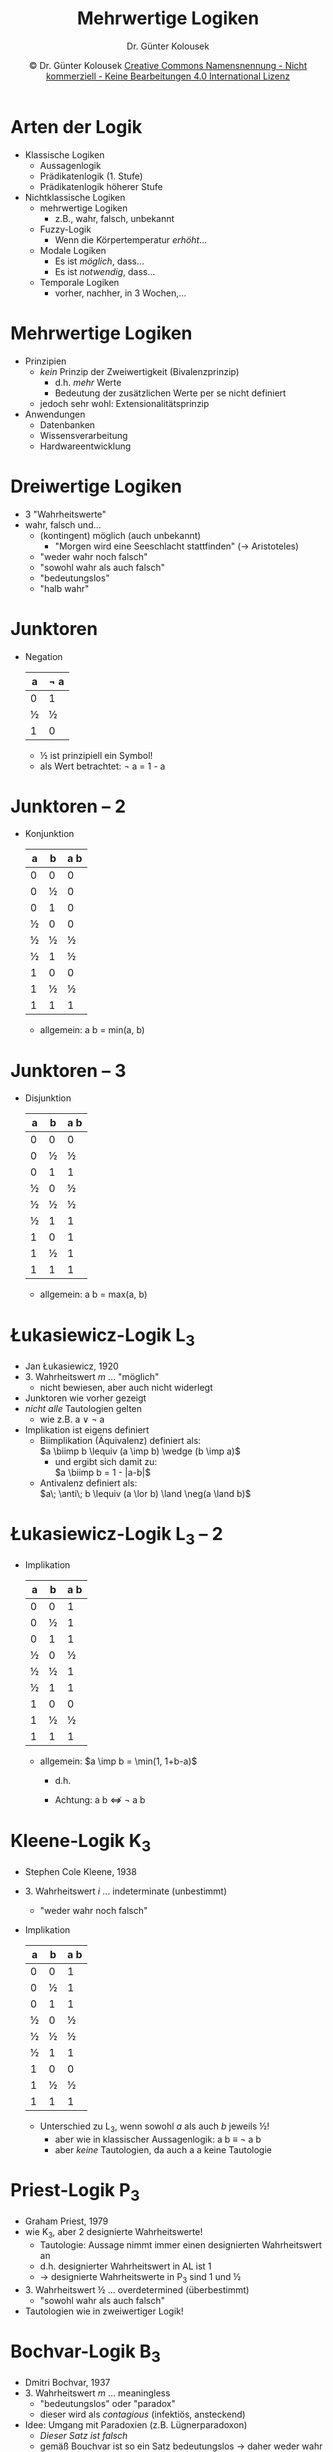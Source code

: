 #+TITLE: Mehrwertige Logiken
#+AUTHOR: Dr. Günter Kolousek
#+DATE: \copy Dr. Günter Kolousek \hspace{12ex} [[http://creativecommons.org/licenses/by-nc-nd/4.0/][Creative Commons Namensnennung - Nicht kommerziell - Keine Bearbeitungen 4.0 International Lizenz]]

#+OPTIONS: H:1 toc:nil
#+LATEX_CLASS: beamer
#+LATEX_CLASS_OPTIONS: [presentation]
#+BEAMER_THEME: Execushares
#+COLUMNS: %45ITEM %10BEAMER_ENV(Env) %10BEAMER_ACT(Act) %4BEAMER_COL(Col) %8BEAMER_OPT(Opt)

#+LATEX_HEADER:\usepackage{pgfpages}
# +LATEX_HEADER:\pgfpagesuselayout{2 on 1}[a4paper,border shrink=5mm]u
# +LATEX: \mode<handout>{\setbeamercolor{background canvas}{bg=black!5}}
#+LATEX_HEADER:\usepackage{xspace}
#+LATEX: \newcommand{\cpp}{C++\xspace}

#+LATEX_HEADER: \newcommand{\N}{\ensuremath{\mathbb{N}}\xspace}
#+LATEX_HEADER: \newcommand{\R}{\ensuremath{\mathbb{R}}\xspace}
#+LATEX_HEADER: \newcommand{\Z}{\ensuremath{\mathbb{Z}}\xspace}
#+LATEX_HEADER: \newcommand{\Q}{\ensuremath{\mathbb{Q}}\xspace}
#+LATEX_HEADER: \renewcommand{\C}{\ensuremath{\mathbb{C}}\xspace}
#+LATEX_HEADER: \renewcommand{\P}{\ensuremath{\mathcal{P}}\xspace}
#+LATEX_HEADER: \newcommand{\sneg}[1]{\ensuremath{\overline{#1}}\xspace}
#+LATEX_HEADER: \renewcommand{\mod}{\mbox{ mod }}

#+LATEX_HEADER: \newcommand{\eps}{\ensuremath{\varepsilon}\xspace}
# +LATEX_HEADER: \newcommand{\sub}[1]{\textsubscript{#1}}
# +LATEX_HEADER: \newcommand{\super}[1]{\textsuperscript{#1}}
#+LATEX_HEADER: \newcommand{\union}{\ensuremath{\cup}}

#+LATEX_HEADER: \newcommand{\sseq}{\ensuremath{\subseteq}\xspace}

#+LATEX_HEADER: \usepackage{textcomp}
#+LATEX_HEADER: \usepackage{ucs}
#+LaTeX_HEADER: \usepackage{float}

# +LaTeX_HEADER: \shorthandoff{"}

#+LATEX_HEADER: \newcommand{\imp}{\ensuremath{\rightarrow}\xspace}
#+LATEX_HEADER: \newcommand{\ar}{\ensuremath{\rightarrow}\xspace}
#+LATEX_HEADER: \newcommand{\bicond}{\ensuremath{\leftrightarrow}\xspace}
#+LATEX_HEADER: \newcommand{\biimp}{\ensuremath{\leftrightarrow}\xspace}
#+LATEX_HEADER: \newcommand{\conj}{\ensuremath{\wedge}\xspace}
#+LATEX_HEADER: \newcommand{\disj}{\ensuremath{\vee}\xspace}
#+LATEX_HEADER: \newcommand{\anti}{\ensuremath{\underline{\vee}}\xspace}
#+LATEX_HEADER: \newcommand{\lnegx}{\ensuremath{\neg}\xspace}
#+LATEX_HEADER: \newcommand{\lequiv}{\ensuremath{\Leftrightarrow}\xspace}
#+LATEX_HEADER: \newcommand{\limp}{\ensuremath{\Rightarrow}\xspace}
#+LATEX_HEADER: \newcommand{\aR}{\ensuremath{\Rightarrow}\xspace}
#+LATEX_HEADER: \newcommand{\lto}{\ensuremath{\leadsto}\xspace}

#+LATEX_HEADER: \renewcommand{\not}{\ensuremath{\lnot}\xspace}

#+LATEX_HEADER: \newcommand{\eset}{\ensuremath{\emptyset}\xspace}

* Arten der Logik
\vspace{1em}
- Klassische Logiken
  - Aussagenlogik
  - Prädikatenlogik (1. Stufe)
  - Prädikatenlogik höherer Stufe
- Nichtklassische Logiken
  - mehrwertige Logiken
    - z.B., wahr, falsch, unbekannt
  - Fuzzy-Logik
    - Wenn die Körpertemperatur /erhöht/...
  - Modale Logiken
    - Es ist /möglich/, dass...
    - Es ist /notwendig/, dass...
  - Temporale Logiken
    - vorher, nachher, in 3 Wochen,...

* Mehrwertige Logiken
- Prinzipien
  - /kein/ Prinzip der Zweiwertigkeit (Bivalenzprinzip)
    - d.h. /mehr/ Werte
    - Bedeutung der zusätzlichen Werte per se nicht definiert
  - jedoch sehr wohl: Extensionalitätsprinzip
- Anwendungen
  - Datenbanken
  - Wissensverarbeitung
  - Hardwareentwicklung

* Dreiwertige Logiken
- 3 "Wahrheitswerte"
- wahr, falsch und...\pause
  - (kontingent) möglich (auch unbekannt)
    - "Morgen wird eine Seeschlacht stattfinden" (\to Aristoteles)\pause
  - "weder wahr noch falsch"\pause
  - "sowohl wahr als auch falsch"\pause
  - "bedeutungslos"\pause
  - "halb wahr"

* Junktoren
- Negation
  \small
  #+ATTR_LATEX: :align c|c
  | a | \neg a |
  |---+-----|
  | 0 |   1 |
  | ½ |   ½ |
  | 1 |   0 |

  - ½ ist prinzipiell ein Symbol!
  - als Wert betrachtet: \neg a = 1 - a

* Junktoren -- 2
- Konjunktion
  \small
  #+ATTR_LATEX: :align cc|c
  | a | b | a\conj b |
  |---+---+----------|
  | 0 | 0 |        0 |
  | 0 | ½ |        0 |
  | 0 | 1 |        0 |
  | ½ | 0 |        0 |
  | ½ | ½ |        ½ |
  | ½ | 1 |        ½ |
  | 1 | 0 |        0 |
  | 1 | ½ |        ½ |
  | 1 | 1 |        1 |

  - allgemein: a \conj b = min(a, b)

* Junktoren -- 3
- Disjunktion
  \small
  #+ATTR_LATEX: :align cc|c
  | a | b | a\disj b |
  |---+---+----------|
  | 0 | 0 |        0 |
  | 0 | ½ |        ½ |
  | 0 | 1 |        1 |
  | ½ | 0 |        ½ |
  | ½ | ½ |        ½ |
  | ½ | 1 |        1 |
  | 1 | 0 |        1 |
  | 1 | ½ |        1 |
  | 1 | 1 |        1 |

  - allgemein: a \disj b = max(a, b)

* Łukasiewicz-Logik L_3
- Jan Łukasiewicz, 1920
- 3. Wahrheitswert $m$ ... "möglich"
  - nicht bewiesen, aber auch nicht widerlegt
- Junktoren wie vorher gezeigt
- /nicht alle/ Tautologien gelten
  - wie z.B. a \vee \not a
- Implikation ist eigens definiert
  - Biimplikation (Äquivalenz) definiert als:\\
    \vspace{0.5em}
    $a \biimp b \lequiv (a \imp b) \wedge (b \imp a)$
    \vspace{0.5em}
    - und ergibt sich damit zu:\\
      \vspace{0.5em}
      $a \biimp b = 1 - |a-b|$
  - Antivalenz definiert als:\\
    \vspace{0.5em}
    $a\; \anti\; b \lequiv (a \lor b) \land \neg(a \land b)$

* Łukasiewicz-Logik L_3 -- 2
\vspace{1.5em}
- Implikation
  \small
  \vspace{-1em}
  #+ATTR_LATEX: :align cc|c
  | a | b | a\imp b |
  |---+---+---------|
  | 0 | 0 |       1 |
  | 0 | ½ |       1 |
  | 0 | 1 |       1 |
  | ½ | 0 |       ½ |
  | ½ | ½ |       1 |
  | ½ | 1 |       1 |
  | 1 | 0 |       0 |
  | 1 | ½ |       ½ |
  | 1 | 1 |       1 |
  - allgemein: $a \imp b = \min(1, 1+b-a)$
    - d.h.
      \vspace{-1em}
      \begin{equation*}
      a \imp b = \left\{
        \begin{array}{ll}
        1 & \text{wenn}\; a \le b\\
        1+b-a & \text{anderenfalls}
        \end{array}
        \right.
      \end{equation*}
    - Achtung: a \imp b $\nLeftrightarrow$ \neg a \disj b

* Kleene-Logik K_3
\vspace{1em}
- Stephen Cole Kleene, 1938
- 3. Wahrheitswert $i$ ... indeterminate (unbestimmt)
  - "weder wahr noch falsch"
- Implikation
  \small
  #+ATTR_LATEX: :align cc|c
  | a | b | a\imp b |
  |---+---+---------|
  | 0 | 0 |       1 |
  | 0 | ½ |       1 |
  | 0 | 1 |       1 |
  | ½ | 0 |       ½ |
  | ½ | ½ |       ½ |
  | ½ | 1 |       1 |
  | 1 | 0 |       0 |
  | 1 | ½ |       ½ |
  | 1 | 1 |       1 |
  - Unterschied zu L_3, wenn sowohl $a$ als auch $b$ jeweils ½!
    - aber wie in klassischer Aussagenlogik: a \imp b \equiv \neg a \disj b
    - aber /keine/ Tautologien, da auch a \imp a keine Tautologie

* Priest-Logik P_3
- Graham Priest, 1979
- wie K_3, aber 2 designierte Wahrheitswerte!
  - Tautologie: Aussage nimmt immer einen designierten Wahrheitswert an
  - d.h. designierter Wahrheitswert in AL ist 1
  - \to designierte Wahrheitswerte in P_3 sind 1 und ½
- 3. Wahrheitswert ½ ... overdetermined (überbestimmt)
  - "sowohl wahr als auch falsch"
- Tautologien wie in zweiwertiger Logik!

* Bochvar-Logik B_3
- Dmitri Bochvar, 1937
- 3. Wahrheitswert $m$ ... meaningless
  - "bedeutungslos" oder "paradox"
  - dieser wird als /contagious/ (infektiös, ansteckend)
- Idee: Umgang mit Paradoxien (z.B. Lügnerparadoxon)
  - /Dieser Satz ist falsch/
  - gemäß Bouchvar ist so ein Satz bedeutungslos \to daher weder wahr noch falsch
    
* Bochvar-Logik B_3 -- 2
- Konjunktion
  \small
  #+ATTR_LATEX: :align cc|c
  | a | b | a\conj b |
  |---+---+----------|
  | 0 | 0 | 0        |
  | 0 | ½ | ½        |
  | 0 | 1 | 0        |
  | ½ | 0 | ½        |
  | ½ | ½ | ½        |
  | ½ | 1 | ½        |
  | 1 | 0 | 0        |
  | 1 | ½ | ½        |
  | 1 | 1 | 1        |
 
* Bochvar-Logik B_3 -- 3
- Disjunktion
  \small
  #+ATTR_LATEX: :align cc|c
  | a | b | a\disj b |
  |---+---+----------|
  | 0 | 0 | 0        |
  | 0 | ½ | ½        |
  | 0 | 1 | 1        |
  | ½ | 0 | ½        |
  | ½ | ½ | ½        |
  | ½ | 1 | ½        |
  | 1 | 0 | 1        |
  | 1 | ½ | ½        |
  | 1 | 1 | 1        |

* Bochvar-Logik B_3 -- 4
- Implikation
  \small
  #+ATTR_LATEX: :align cc|c
  | a | b | a\imp b |
  |---+---+---------|
  | 0 | 0 | 1       |
  | 0 | ½ | ½       |
  | 0 | 1 | 1       |
  | ½ | 0 | ½       |
  | ½ | ½ | ½       |
  | ½ | 1 | ½       |
  | 1 | 0 | 0       |
  | 1 | ½ | ½       |
  | 1 | 1 | 1       |

* Erweiterung
- mehr als 3 Werte
- z.B. Łukasiewicz-Logik L_n
  - Wahrheitswerte: $0, \frac{1}{n-1}, \frac{2}{n-1},...,\frac{n-2}{n-1}, 1$
    - L_3: $0, ½, 1$
    - L_4: $0, \frac{1}{3}, \frac{2}{3}, 1$
- z.B. Łukasiewicz-Logik L_\infin
  - Wahrheitswerte: alle reellen Zahlen in $[0, 1]$
    - d.h. infinite-valued logic
- diese Wahrheitswerte werden als /Grad eines Wahrheitswertes/ interpretiert!

* COMMENT Gödel-Logik G_k
- Kurt Gödel, 1932
- Wahrheitswerte: $0, \frac{1}{k-1}, \frac{2}{k-1},...,\frac{k-2}{k-1}, 1$
  - G_3: $0, ½, 1$
  - G_4: $0, \frac{1}{3}, \frac{2}{3}, 1$
- Erweiterung zu $G_\infin$: alle realen Zahlen in $[0, 1]$
- Negation:
  \begin{equation*}
  \not a = \left\{
    \begin{array}{ll}
    1 & \text{wenn}\; u = 0\\
    0 & \text{wenn}\; u > 0
    \end{array}
    \right.
  \end{equation*}
- Konjunktion:
  \begin{equation*}
  a \wedge b = \min(a, b)
  \end{equation*}
  
- Disjunktion:
  \begin{equation*}
  a \vee b = \max(a, b)
  \end{equation*}
- Implikation (wie bei Łukasiewicz):
  \begin{equation*}
  a \imp b = \min(1, 1-a+b)
  \end{equation*}
- Alle Tautologien!

  
